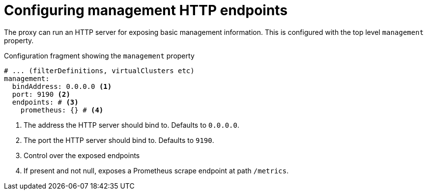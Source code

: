 [id='ref-configuring-toplevel-other-settings-{context}']
= Configuring management HTTP endpoints

[role="_abstract"]
The proxy can run an HTTP server for exposing basic management information.
This is configured with the top level `management` property.

[id='con-configuring-admin-http-{context}']
.Configuration fragment showing the `management` property
[source,yaml]
----
# ... (filterDefinitions, virtualClusters etc)
management:
  bindAddress: 0.0.0.0 <1>
  port: 9190 <2>
  endpoints: # <3>
    prometheus: {} # <4>
----
<1> The address the HTTP server should bind to. Defaults to `0.0.0.0`.
<2> The port the HTTP server should bind to. Defaults to `9190`.
<3> Control over the exposed endpoints
<4> If present and not null, exposes a Prometheus scrape endpoint at path `/metrics`.

